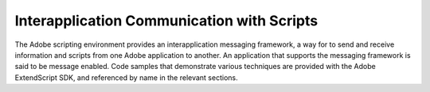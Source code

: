 .. _interapplication-communication-with-scripts:

Interapplication Communication with Scripts
===========================================
The Adobe scripting environment provides an interapplication messaging framework, a way for to send
and receive information and scripts from one Adobe application to another. An application that supports
the messaging framework is said to be message enabled.
Code samples that demonstrate various techniques are provided with the Adobe ExtendScript SDK, and
referenced by name in the relevant sections.

